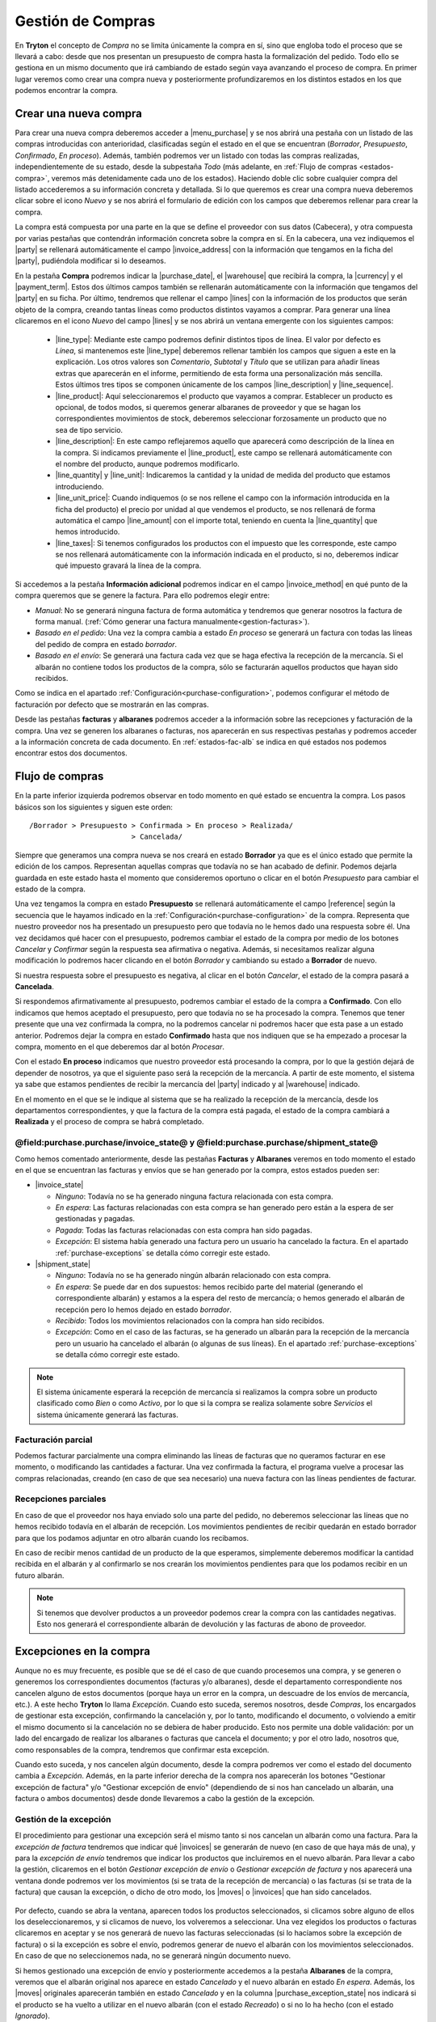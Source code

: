 
==================
Gestión de Compras
==================

En **Tryton** el concepto de *Compra* no se limita únicamente la compra en sí,
sino que engloba todo el proceso que se llevará a cabo: desde que nos presentan
un presupuesto de compra hasta la formalización del pedido. Todo ello se
gestiona en un mismo documento que irá cambiando de estado según vaya avanzando
el proceso de compra. En primer lugar veremos como crear una compra nueva y
posteriormente profundizaremos en los distintos estados en los que podemos
encontrar la compra.

.. inheritref:: purchase/purchase:section:compra

Crear una nueva compra
======================

Para crear una nueva compra deberemos acceder a |menu_purchase| y se nos abrirá
una pestaña con un listado de las compras introducidas con anterioridad,
clasificadas según el estado en el que se encuentran (*Borrador*,
*Presupuesto*, *Confirmado*, *En proceso*). Además, también podremos ver un
listado con todas las compras realizadas, independientemente de su estado,
desde la subpestaña *Todo* (más adelante, en
:ref:`Flujo de compras <estados-compra>`, veremos más detenidamente cada uno de
los estados). Haciendo doble clic sobre cualquier compra del listado
accederemos a su información concreta y detallada. Si lo que queremos es crear
una compra nueva deberemos clicar sobre el icono *Nuevo* y se nos abrirá el
formulario de edición con los campos que deberemos rellenar para crear la
compra.

.. |menu_purchase| tryref:: purchase.menu_purchase_form/complete_name

.. view:: purchase.purchase_view_form
   :field: party
   
   Captura de pantalla del |menu_purchase|

La compra está compuesta por una parte en la que se define el proveedor con sus
datos (Cabecera), y otra compuesta por varias pestañas que contendrán
información concreta sobre la compra en sí. En la cabecera, una vez indiquemos
el |party| se rellenará automáticamente el campo |invoice_address| con la
información que tengamos en la ficha del |party|, pudiéndola modificar si lo
deseamos.

En la pestaña **Compra** podremos indicar la |purchase_date|, el |warehouse|
que recibirá la compra, la |currency| y el |payment_term|. Estos dos últimos
campos también se rellenarán automáticamente con la información que tengamos
del |party| en su ficha. Por último, tendremos que rellenar el campo |lines|
con la información de los productos que serán objeto de la compra, creando
tantas líneas como productos distintos vayamos a comprar. Para generar una línea clicaremos en el icono *Nuevo* del campo
|lines| y se nos abrirá un ventana emergente con los siguientes campos:

 * |line_type|: Mediante este campo podremos definir distintos tipos de línea.
   El valor por defecto es *Línea*, si mantenemos este |line_type| deberemos
   rellenar también los campos que siguen a este en la explicación. Los otros
   valores son *Comentario*, *Subtotal* y *Título* que se utilizan para añadir
   líneas extras que aparecerán en el informe, permitiendo de esta forma una
   personalización más sencilla. Estos últimos tres tipos se componen
   únicamente de los campos |line_description| y |line_sequence|.
 * |line_product|: Aquí seleccionaremos el producto que vayamos a comprar.
   Establecer un producto es opcional, de todos modos, si queremos generar
   albaranes de proveedor y que se hagan los correspondientes movimientos de
   stock, deberemos seleccionar forzosamente un producto que no sea de tipo
   servicio.
 * |line_description|: En este campo reflejaremos aquello que aparecerá
   como descripción de la línea en la compra. Si indicamos previamente el
   |line_product|, este campo se rellenará automáticamente con el nombre
   del producto, aunque podremos modificarlo.
 * |line_quantity| y |line_unit|: Indicaremos la cantidad y la unidad de
   medida del producto que estamos introduciendo.
 * |line_unit_price|: Cuando indiquemos (o se nos rellene el campo con la
   información introducida en la ficha del producto) el precio por unidad al
   que vendemos el producto, se nos rellenará de forma automática el campo
   |line_amount| con el importe total, teniendo en cuenta la |line_quantity|
   que hemos introducido.
 * |line_taxes|: Si tenemos configurados los productos con el impuesto que
   les corresponde, este campo se nos rellenará automáticamente con la
   información indicada en el producto, si no, deberemos indicar qué impuesto
   gravará la línea de la compra.

.. _generacion-albaranesfacturas:

Si accedemos a la pestaña **Información adicional** podremos indicar en el
campo |invoice_method| en qué punto de la compra queremos que se genere la
factura. Para ello podremos elegir entre:

* *Manual*: No se generará ninguna factura de forma automática y tendremos que
  generar nosotros la factura de forma manual.
  (:ref:`Cómo generar una factura manualmente<gestion-facturas>`).
* *Basado en el pedido*: Una vez la compra cambia a estado *En proceso* se
  generará un factura con todas las líneas del pedido de compra en estado
  *borrador*.
* *Basado en el envío*: Se generará una factura cada vez que se haga efectiva
  la recepción de la mercancía. Si el albarán no contiene todos los productos
  de la compra, sólo se facturarán aquellos productos que hayan sido recibidos.

Como se indica en el apartado :ref:`Configuración<purchase-configuration>`,
podemos configurar el método de facturación por defecto que se mostrarán en las
compras.

.. inheritref:: purchase/purchase:paragraph:la_opcion_de_producto

Desde las pestañas **facturas** y **albaranes** podremos acceder a la
información sobre las recepciones y facturación de la compra. Una vez se
generen los albaranes o facturas, nos aparecerán en sus respectivas pestañas y
podremos acceder a la información concreta de cada documento. En
:ref:`estados-fac-alb` se indica en qué estados nos podemos encontrar estos dos
documentos.

.. |party| field:: purchase.purchase/party
.. |invoice_address| field:: purchase.purchase/invoice_address
.. |purchase_date| field:: purchase.purchase/purchase_date
.. |warehouse| field:: purchase.purchase/warehouse
.. |currency| field:: purchase.purchase/currency
.. |payment_term| field:: purchase.purchase/payment_term
.. |lines| field:: purchase.purchase/lines
.. |line_type| field:: purchase.line/type
.. |line_description| field:: purchase.line/description
.. |line_sequence| field:: purchase.line/sequence
.. |line_product| field:: purchase.line/product
.. |line_quantity| field:: purchase.line/quantity
.. |line_unit| field:: purchase.line/unit
.. |line_unit_price| field:: purchase.line/unit_price
.. |line_amount| field:: purchase.line/amount
.. |line_taxes| field:: purchase.line/taxes
.. |menu_purchase| tryref:: purchase.menu_purchase_form/complete_name 
.. |comment| field:: purchase.purchase/comment
.. |invoice_method| field:: purchase.purchase/invoice_method


.. inheritref:: purchase/purchase:section:estados

Flujo de compras
================

.. _estados-compra:

En la parte inferior izquierda podremos observar en todo momento en qué estado
se encuentra la compra. Los pasos básicos son los siguientes y siguen este
orden::

   /Borrador > Presupuesto > Confirmada > En proceso > Realizada/
                           > Cancelada/

Siempre que generamos una compra nueva se nos creará en estado **Borrador** ya
que es el único estado que permite la edición de los campos. Representan
aquellas compras que todavía no se han acabado de definir. Podemos dejarla
guardada en este estado hasta el momento que consideremos oportuno o clicar
en el botón *Presupuesto* para cambiar el estado de la compra.

Una vez tengamos la compra en estado **Presupuesto** se rellenará
automáticamente el campo |reference| según la secuencia que le hayamos indicado
en la :ref:`Configuración<purchase-configuration>` de la compra. Representa que
nuestro proveedor nos ha presentado un presupuesto pero que todavía no le hemos
dado una respuesta sobre él. Una vez decidamos qué hacer con el presupuesto,
podremos cambiar el estado de la compra por medio de los botones *Cancelar* y
*Confirmar* según la respuesta sea afirmativa o negativa. Además, si
necesitamos realizar alguna modificación lo podremos hacer clicando en el botón
*Borrador* y cambiando su estado a **Borrador** de nuevo.

Si nuestra respuesta sobre el presupuesto es negativa, al clicar en el botón
*Cancelar*, el estado de la compra pasará a **Cancelada**.

Si respondemos afirmativamente al presupuesto, podremos cambiar el estado de
la compra a **Confirmado**. Con ello indicamos que hemos aceptado el
presupuesto, pero que todavía no se ha procesado la compra. Tenemos que
tener presente que una vez confirmada la compra, no la podremos cancelar ni
podremos hacer que esta pase a un estado anterior. Podremos dejar la compra en
estado **Confirmado** hasta que nos indiquen que se ha empezado a procesar la
compra, momento en el que deberemos dar al botón *Procesar*.

Con el estado **En proceso** indicamos que nuestro proveedor está procesando la
compra, por lo que la gestión dejará de depender de nosotros, ya que el
siguiente paso será la recepción de la mercancía. A partir de este momento, el
sistema ya sabe que estamos pendientes de recibir la mercancía del |party|
indicado y al |warehouse| indicado.

En el momento en el que se le indique al sistema que se ha realizado la 
recepción de la mercancía, desde los departamentos correspondientes, y que la
factura de la compra está pagada, el estado de la compra cambiará a 
**Realizada** y el proceso de compra se habrá completado. 


.. _estados-fac-alb:

@field:purchase.purchase/invoice_state@ y @field:purchase.purchase/shipment_state@
~~~~~~~~~~~~~~~~~~~~~~~~~~~~~~~~~~~~~~~~~~~~~~~~~~~~~~~~~~~~~~~~~~~~~~~~~~~~~~~~~~

Como hemos comentado anteriormente, desde las pestañas **Facturas** y
**Albaranes** veremos en todo momento el estado en el que se encuentran
las facturas y envíos que se han generado por la compra, estos estados pueden
ser:

* |invoice_state|

  * *Ninguno*: Todavía no se ha generado ninguna factura relacionada con esta
    compra.
  * *En espera*: Las facturas relacionadas con esta compra se han generado pero
    están a la espera de ser gestionadas y pagadas.
  * *Pagada*: Todas las facturas relacionadas con esta compra han sido pagadas.
  * *Excepción*: El sistema había generado una factura pero un usuario ha
    cancelado la factura. En el apartado :ref:`purchase-exceptions` se detalla
    cómo corregir este estado.

* |shipment_state|

  * *Ninguno*: Todavía no se ha generado ningún albarán relacionado con esta
    compra.
  * *En espera*: Se puede dar en dos supuestos: hemos recibido parte del
    material (generando el correspondiente albarán) y estamos a la espera del
    resto de mercancía; o hemos generado el albarán de recepción pero lo hemos
    dejado en estado *borrador*.
  * *Recibido*: Todos los movimientos relacionados con la compra han sido
    recibidos.
  * *Excepción*: Como en el caso de las facturas, se ha generado un albarán
    para la recepción de la mercancía pero un usuario ha cancelado el albarán
    (o algunas de sus líneas). En el apartado :ref:`purchase-exceptions` se
    detalla cómo corregir este estado.

.. note:: El sistema únicamente esperará la recepción de mercancía si
   realizamos la compra sobre un producto clasificado como *Bien* o como
   *Activo*, por lo que si la compra se realiza solamente sobre *Servicios* el
   sistema únicamente generará las facturas.

.. |invoice_state| field:: purchase.purchase/invoice_state
.. |shipment_state| field:: purchase.purchase/shipment_state


Facturación parcial
~~~~~~~~~~~~~~~~~~~

Podemos facturar parcialmente una compra eliminando las líneas de facturas que
no queramos facturar en ese momento, o modificando las cantidades a facturar.
Una vez confirmada la factura, el programa vuelve a procesar las compras
relacionadas, creando (en caso de que sea necesario) una nueva factura con las
líneas pendientes de facturar.

Recepciones parciales
~~~~~~~~~~~~~~~~~~~~~

En caso de que el proveedor nos haya enviado solo una parte del pedido,
no deberemos seleccionar las líneas que no hemos recibido todavía en el albarán
de recepción. Los movimientos pendientes de recibir quedarán en estado borrador
para que los podamos adjuntar en otro albarán cuando los recibamos.

En caso de recibir menos cantidad de un producto de la que esperamos,
simplemente deberemos modificar la cantidad recibida en el albarán y al
confirmarlo se nos crearán los movimientos pendientes para que los podamos
recibir en un futuro albarán.

.. note:: Si tenemos que devolver productos a un proveedor podemos crear la
   compra con las cantidades negativas. Esto nos generará el correspondiente
   albarán de devolución y las facturas de abono de proveedor.

.. _purchase-exceptions:

Excepciones en la compra
========================
Aunque no es muy frecuente, es posible que se dé el caso de que cuando
procesemos una compra, y se generen o generemos los correspondientes documentos
(facturas y/o albaranes), desde el departamento correspondiente nos cancelen
alguno de estos documentos (porque haya un error en la compra, un descuadre de
los envíos de mercancía, etc.). A este hecho **Tryton** lo llama *Excepción*.
Cuando esto suceda, seremos nosotros, desde *Compras*, los encargados de
gestionar esta excepción, confirmando la cancelación y, por lo tanto,
modificando el documento, o volviendo a emitir el mismo documento si la
cancelación no se debiera de haber producido. Esto nos permite una doble
validación: por un lado del encargado de realizar los albaranes o facturas que
cancela el documento; y por el otro lado, nosotros que, como responsables de la
compra, tendremos que confirmar esta excepción.

Cuando esto suceda, y nos cancelen algún documento, desde la compra podremos
ver como el estado del documento cambia a *Excepción*. Además, en la parte
inferior derecha de la compra nos aparecerán los botones "Gestionar excepción
de factura" y/o "Gestionar excepción de envío" (dependiendo de si nos han
cancelado un albarán, una factura o ambos documentos) desde donde llevaremos a
cabo la gestión de la excepción.

.. figure:: images/purchase-exceptions.png

Gestión de la excepción
~~~~~~~~~~~~~~~~~~~~~~~

El procedimiento para gestionar una excepción será el mismo tanto si nos
cancelan un albarán como una factura. Para la *excepción de factura* tendremos
que indicar qué |invoices| se generarán de nuevo (en caso de que haya más de una),
y para la *excepción de envío* tendremos que indicar los productos que
incluiremos en el nuevo albarán. Para llevar a cabo la gestión, clicaremos en
el botón *Gestionar excepción de envío* o *Gestionar excepción de factura* y
nos aparecerá una ventana donde podremos ver los movimientos (si se trata de
la recepción de mercancía) o las facturas (si se trata de la factura) que
causan la excepción, o dicho de otro modo, los |moves| o |invoices| que han
sido cancelados.

.. figure:: images/purchase-exception-moves.png

Por defecto, cuando se abra la ventana, aparecen todos los productos
seleccionados, si clicamos sobre alguno de ellos los deseleccionaremos, y si
clicamos de nuevo, los volveremos a seleccionar. Una vez elegidos los productos
o facturas clicaremos en aceptar y se nos generará de nuevo las facturas
seleccionadas (si lo hacíamos sobre la excepción de factura) o si la excepción
es sobre el envío, podremos generar de nuevo el albarán con los movimientos
seleccionados. En caso de que no seleccionemos nada, no se generará ningún
documento nuevo.

Si hemos gestionado una excepción de envío y posteriormente accedemos a la
pestaña **Albaranes** de la compra, veremos que el albarán original nos aparece
en estado *Cancelado* y el nuevo albarán en estado *En espera*. Además, los
|moves| originales aparecerán también en estado *Cancelado* y en la columna
|purchase_exception_state| nos indicará si el producto se ha vuelto a utilizar
en el nuevo albarán (con el estado *Recreado*) o si no lo ha hecho (con el
estado *Ignorado*).

Si la gestión la hemos hecho sobre la factura, podremos acceder posteriormente
a la pestaña **Facturas** y nos aparecerán un listado con las |invoices| que se
han generado por medio de la compra a modo de histórico. De ellas, la que hayan
provocado la excepción estarán en estado *Cancelado* y las que hayamos generado
de nuevo en el estado concreto en el que se encuentren (*Borrador*, *Validada*
o *Confirmada*).

.. |moves| field:: purchase.purchase/moves
.. |purchase_exception_state| field:: stock.move/purchase_exception_state
.. |invoices| field:: purchase.purchase/invoices

.. _purchase-configuration:

Configuración
=============

En |menu_configuration| podemos definir el valor por defecto para el campo
|invoice_method|. En el apartado
:ref:`Métodos de facturación<generacion-albaranesfacturas>` se detalla
los valores posibles, junto con sus implicaciones. Además también podremos
definir la |conf_sequence| que será la utilizada para generar el campo
|reference|.

.. |menu_configuration| tryref:: purchase.menu_configuration/complete_name
.. |conf_sequence| field:: purchase.configuration/purchase_sequence
.. |reference| field:: purchase.purchase/reference
